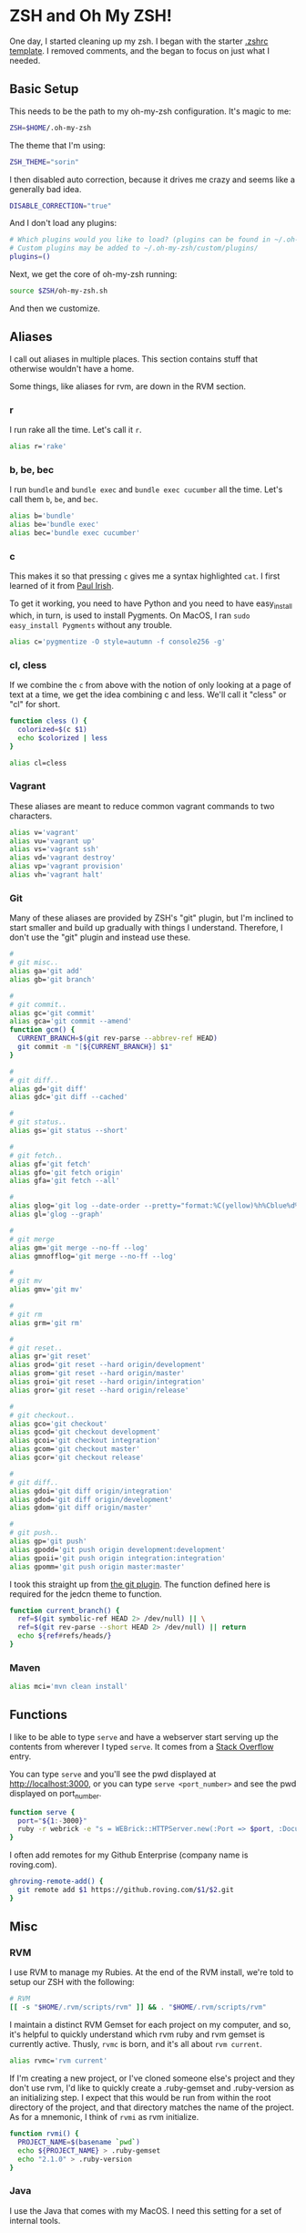 * ZSH and Oh My ZSH!

  One day, I started cleaning up my zsh. I began with the starter
  [[https://github.com/robbyrussell/oh-my-zsh/blob/9d2b5c841e251840d7965163f4eb9797bc0db49f/templates/zshrc.zsh-template][.zshrc template]]. I removed comments, and the began to focus on just
  what I needed.

** Basic Setup

   This needs to be the path to my oh-my-zsh configuration. It's magic
   to me:

#+BEGIN_SRC sh :tangle ../home/.zshrc
  ZSH=$HOME/.oh-my-zsh
#+END_SRC

   The theme that I'm using:

#+BEGIN_SRC sh :tangle ../home/.zshrc
  ZSH_THEME="sorin"
#+END_SRC

   I then disabled auto correction, because it drives me crazy and
   seems like a generally bad idea.

#+BEGIN_SRC sh :tangle ../home/.zshrc
  DISABLE_CORRECTION="true"
#+END_SRC

   And I don't load any plugins:

#+BEGIN_SRC sh :tangle ../home/.zshrc
  # Which plugins would you like to load? (plugins can be found in ~/.oh-my-zsh/plugins/*)
  # Custom plugins may be added to ~/.oh-my-zsh/custom/plugins/
  plugins=()
#+END_SRC

   Next, we get the core of oh-my-zsh running:

#+BEGIN_SRC sh :tangle ../home/.zshrc
  source $ZSH/oh-my-zsh.sh
#+END_SRC

   And then we customize.

** Aliases

   I call out aliases in multiple places. This section contains stuff
   that otherwise wouldn't have a home.

   Some things, like aliases for rvm, are down in the RVM section.

*** r

    I run rake all the time. Let's call it =r=.

#+BEGIN_SRC sh :tangle ../home/.zshrc
  alias r='rake'
#+END_SRC

*** b, be, bec

    I run =bundle= and =bundle exec= and =bundle exec cucumber= all the
    time. Let's call them =b=, =be=, and =bec=.

#+BEGIN_SRC sh :tangle ../home/.zshrc
  alias b='bundle'
  alias be='bundle exec'
  alias bec='bundle exec cucumber'
#+END_SRC

*** c

    This makes it so that pressing =c= gives me a syntax highlighted
    =cat=. I first learned of it from [[https://twitter.com/paul_irish/status/257310654631919616][Paul Irish]].

    To get it working, you need to have Python and you need to have
    easy_install which, in turn, is used to install Pygments. On MacOS,
    I ran =sudo easy_install Pygments= without any trouble.

#+BEGIN_SRC sh :tangle ../home/.zshrc
  alias c='pygmentize -O style=autumn -f console256 -g'
#+END_SRC

*** cl, cless

    If we combine the =c= from above with the notion of only looking
    at a page of text at a time, we get the idea combining c and
    less. We'll call it "cless" or "cl" for short.

#+BEGIN_SRC sh :tangle ../home/.zshrc
  function cless () {
    colorized=$(c $1)
    echo $colorized | less
  }

  alias cl=cless
#+END_SRC

*** Vagrant

    These aliases are meant to reduce common vagrant commands to two
    characters.

#+BEGIN_SRC sh :tangle ../home/.zshrc
  alias v='vagrant'
  alias vu='vagrant up'
  alias vs='vagrant ssh'
  alias vd='vagrant destroy'
  alias vp='vagrant provision'
  alias vh='vagrant halt'
#+END_SRC

*** Git

    Many of these aliases are provided by ZSH's "git" plugin, but I'm
    inclined to start smaller and build up gradually with things I
    understand. Therefore, I don't use the "git" plugin and instead
    use these.

#+BEGIN_SRC sh :tangle ../home/.zshrc
  #
  # git misc..
  alias ga='git add'
  alias gb='git branch'

  #
  # git commit..
  alias gc='git commit'
  alias gca='git commit --amend'
  function gcm() {
    CURRENT_BRANCH=$(git rev-parse --abbrev-ref HEAD)
    git commit -m "[${CURRENT_BRANCH}] $1"
  }

  #
  # git diff..
  alias gd='git diff'
  alias gdc='git diff --cached'

  #
  # git status..
  alias gs='git status --short'

  #
  # git fetch..
  alias gf='git fetch'
  alias gfo='git fetch origin'
  alias gfa='git fetch --all'

  #
  alias glog='git log --date-order --pretty="format:%C(yellow)%h%Cblue%d%Creset %s %C(white) %an, %ar%Creset"'
  alias gl='glog --graph'

  #
  # git merge
  alias gm='git merge --no-ff --log'
  alias gmnofflog='git merge --no-ff --log'

  #
  # git mv
  alias gmv='git mv'

  #
  # git rm
  alias grm='git rm'

  #
  # git reset..
  alias gr='git reset'
  alias grod='git reset --hard origin/development'
  alias grom='git reset --hard origin/master'
  alias groi='git reset --hard origin/integration'
  alias gror='git reset --hard origin/release'

  #
  # git checkout..
  alias gco='git checkout'
  alias gcod='git checkout development'
  alias gcoi='git checkout integration'
  alias gcom='git checkout master'
  alias gcor='git checkout release'

  #
  # git diff..
  alias gdoi='git diff origin/integration'
  alias gdod='git diff origin/development'
  alias gdom='git diff origin/master'

  #
  # git push..
  alias gp='git push'
  alias gpodd='git push origin development:development'
  alias gpoii='git push origin integration:integration'
  alias gpomm='git push origin master:master'
#+END_SRC

    I took this straight up from [[https://github.com/robbyrussell/oh-my-zsh/blob/master/plugins/git/git.plugin.zsh#L108][the git plugin]]. The function defined
    here is required for the jedcn theme to function.

#+BEGIN_SRC sh :tangle ../home/.zshrc
  function current_branch() {
    ref=$(git symbolic-ref HEAD 2> /dev/null) || \
    ref=$(git rev-parse --short HEAD 2> /dev/null) || return
    echo ${ref#refs/heads/}
  }
#+END_SRC

*** Maven

#+BEGIN_SRC sh :tangle ../home/.zshrc
  alias mci='mvn clean install'
#+END_SRC

** Functions

   I like to be able to type =serve= and have a webserver start
   serving up the contents from wherever I typed =serve=. It comes
   from a [[http://stackoverflow.com/questions/3108395/serve-current-directory-from-command-line][Stack Overflow]] entry.

   You can type =serve= and you'll see the pwd displayed at
   http://localhost:3000, or you can type =serve <port_number>= and
   see the pwd displayed on port_number.

#+BEGIN_SRC sh :tangle ../home/.zshrc
  function serve {
    port="${1:-3000}"
    ruby -r webrick -e "s = WEBrick::HTTPServer.new(:Port => $port, :DocumentRoot => Dir.pwd); trap('INT') { s.shutdown }; s.start"
  }
#+END_SRC

   I often add remotes for my Github Enterprise (company name is
   roving.com).

#+BEGIN_SRC sh :tangle ../home/.zshrc
  ghroving-remote-add() {
    git remote add $1 https://github.roving.com/$1/$2.git
  }
#+END_SRC
** Misc

*** RVM

  I use RVM to manage my Rubies. At the end of the RVM install, we're
  told to setup our ZSH with the following:

#+BEGIN_SRC sh :tangle ../home/.zshrc
  # RVM
  [[ -s "$HOME/.rvm/scripts/rvm" ]] && . "$HOME/.rvm/scripts/rvm"
#+END_SRC

  I maintain a distinct RVM Gemset for each project on my computer,
  and so, it's helpful to quickly understand which rvm ruby and rvm
  gemset is currently active. Thusly, =rvmc= is born, and it's all
  about =rvm current=.

#+BEGIN_SRC sh :tangle ../home/.zshrc
  alias rvmc='rvm current'
#+END_SRC

  If I'm creating a new project, or I've cloned someone else's project
  and they don't use rvm, I'd like to quickly create a .ruby-gemset
  and .ruby-version as an initializing step. I expect that this would
  be run from within the root directory of the project, and that
  directory matches the name of the project. As for a mnemonic, I
  think of =rvmi= as rvm initialize.

#+BEGIN_SRC sh :tangle ../home/.zshrc
  function rvmi() {
    PROJECT_NAME=$(basename `pwd`)
    echo ${PROJECT_NAME} > .ruby-gemset
    echo "2.1.0" > .ruby-version
  }
#+END_SRC

*** Java

    I use the Java that comes with my MacOS. I need this setting for
    a set of internal tools.

#+BEGIN_SRC sh :tangle ../home/.zshrc
  export JAVA_HOME=/System/Library/Frameworks/JavaVM.framework/Home
#+END_SRC

    Except.. I'll use a jdk 1.7.x if it is present. I suspect I'll
    remove this shortly.

#+BEGIN_SRC sh :tangle ../home/.zshrc
  if [ -d /Library/Java/JavaVirtualMachines/jdk1.7.0_51.jdk/Contents/Home ];
  then
    export JAVA_HOME=/Library/Java/JavaVirtualMachines/jdk1.7.0_51.jdk/Contents/Home
  fi
#+END_SRC

*** Path

    My =PATH= settings are mainly based on:

    + including stuff that brew gives me (/usr/local/bin)
    + including stuff that a MacTeX install gives me (/usr/texbin)
    + including stuff that rvm gives me.
    + including stuff that a local project of mine, mrsi, gives me.
    + including stuff that npm gives me.

#+BEGIN_SRC sh :tangle ../home/.zshrc
  export PATH=/usr/local/bin:/usr/bin:/bin:/usr/sbin:/sbin:/usr/texbin
  export PATH=$PATH:/Users/jnorthridge/.rvm/bin:/Users/jnorthridge/c/misc/mrsi/bin
  export PATH=$PATH:/usr/local/share/npm/bin
#+END_SRC

*** z

    I use [[https://github.com/rupa/z][z]] to jump around. It watches what you do, learns, and then
    lets you fuzzy jump.

    Presently, I'm getting "z" from brew, and so I only run the setup
    command below if brew is installed or if I find it where boxen
    puts it.

#+BEGIN_SRC sh :tangle ../home/.zshrc
  brew=$(which brew)
  if [ -x "$brew" ];
  then
    . `brew --prefix`/etc/profile.d/z.sh
  fi

  if [ -d "/opt/init-src/z" ];
  then
    echo "Sourcing z.sh"
    . /opt/init-src/z/z.sh
  fi
#+END_SRC

*** homeshick

    I use [[https://github.com/andsens/homeshick][homeshick]] to manage my dot files. From the homeshick point
    of view, any git repository with a "home" directory can contain
    dot-files.

    The following comes from the homeshick introduction, and it makes
    it so that I can easily access any homeshick command, such as
    =homeshick pull=.

#+BEGIN_SRC sh :tangle ../home/.zshrc
  if [ -d "$HOME/.homesick/repos/homeshick" ];
  then
    source "$HOME/.homesick/repos/homeshick/homeshick.sh"
  fi

  function sync_dot_files() {
    homeshick pull
  }
#+END_SRC
** Boxen

   Startup Boxen if it's present. Among other things-- this:

   + Sets up node shims
   + Sets up rbenv shims
   + Lets you type "boxen" and it refreshes the machine.

#+BEGIN_SRC sh :tangle ../home/.zshrc
  if [ -f "/opt/boxen/env.sh" ];
  then
    source /opt/boxen/env.sh
  fi
#+END_SRC
